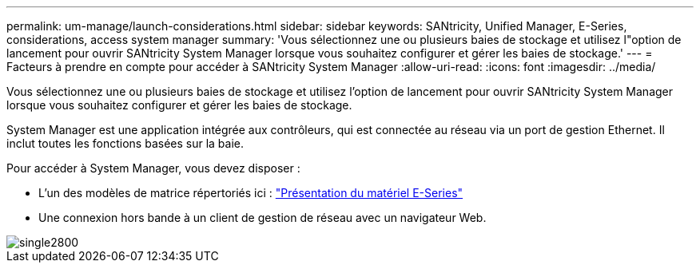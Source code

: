 ---
permalink: um-manage/launch-considerations.html 
sidebar: sidebar 
keywords: SANtricity, Unified Manager, E-Series, considerations, access system manager 
summary: 'Vous sélectionnez une ou plusieurs baies de stockage et utilisez l"option de lancement pour ouvrir SANtricity System Manager lorsque vous souhaitez configurer et gérer les baies de stockage.' 
---
= Facteurs à prendre en compte pour accéder à SANtricity System Manager
:allow-uri-read: 
:icons: font
:imagesdir: ../media/


[role="lead"]
Vous sélectionnez une ou plusieurs baies de stockage et utilisez l'option de lancement pour ouvrir SANtricity System Manager lorsque vous souhaitez configurer et gérer les baies de stockage.

System Manager est une application intégrée aux contrôleurs, qui est connectée au réseau via un port de gestion Ethernet. Il inclut toutes les fonctions basées sur la baie.

Pour accéder à System Manager, vous devez disposer :

* L'un des modèles de matrice répertoriés ici : link:https://docs.netapp.com/us-en/e-series/getting-started/learn-hardware-concept.html["Présentation du matériel E-Series"^]
* Une connexion hors bande à un client de gestion de réseau avec un navigateur Web.


image::../media/single2800.gif[single2800]
